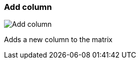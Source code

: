 [#matrix-add-column]
=== Add column

image:generated/screenshots/elements/matrix/add-column.png[Add column, role="related thumb right"]

Adds a new column to the matrix
